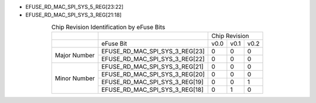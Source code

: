 - EFUSE_RD_MAC_SPI_SYS_5_REG[23:22]
- EFUSE_RD_MAC_SPI_SYS_3_REG[21:18]

.. table:: Chip Revision Identification by eFuse Bits
  :align: center

  +--------------+--------------------------------+--------------------+
  |              |                                | Chip Revision      |
  +--------------+--------------------------------+------+------+------+
  |              | eFuse Bit                      | v0.0 | v0.1 | v0.2 |
  +--------------+--------------------------------+------+------+------+
  | Major Number | EFUSE_RD_MAC_SPI_SYS_3_REG[23] | 0    | 0    | 0    |
  |              +--------------------------------+------+------+------+
  |              | EFUSE_RD_MAC_SPI_SYS_3_REG[22] | 0    | 0    | 0    |
  +--------------+--------------------------------+------+------+------+
  | Minor Number | EFUSE_RD_MAC_SPI_SYS_3_REG[21] | 0    | 0    | 0    |
  |              +--------------------------------+------+------+------+
  |              | EFUSE_RD_MAC_SPI_SYS_3_REG[20] | 0    | 0    | 0    |
  |              +--------------------------------+------+------+------+
  |              | EFUSE_RD_MAC_SPI_SYS_3_REG[19] | 0    | 0    | 1    |
  |              +--------------------------------+------+------+------+
  |              | EFUSE_RD_MAC_SPI_SYS_3_REG[18] | 0    | 1    | 0    |
  +--------------+--------------------------------+------+------+------+
